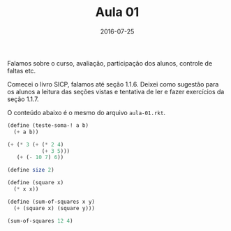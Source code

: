 #+Title: Aula 01
#+Date: 2016-07-25

Falamos sobre o curso, avaliação, participação dos alunos, controle de
faltas etc.

Comecei o livro SICP, falamos até seção 1.1.6. Deixei como sugestão
para os alunos a leitura das seções vistas e tentativa de ler e fazer
exercícios da seção 1.1.7.

O conteúdo abaixo é o mesmo do arquivo =aula-01.rkt=.

#+BEGIN_SRC scheme
  (define (teste-soma-! a b)
    (+ a b))

  (+ (* 3 (+ (* 2 4)
             (+ 3 5)))
     (+ (- 10 7) 6))

  (define size 2)

  (define (square x)
    (* x x))

  (define (sum-of-squares x y)
    (+ (square x) (square y)))

  (sum-of-squares 12 4)
#+END_SRC

#+RESULTS:
: 160

